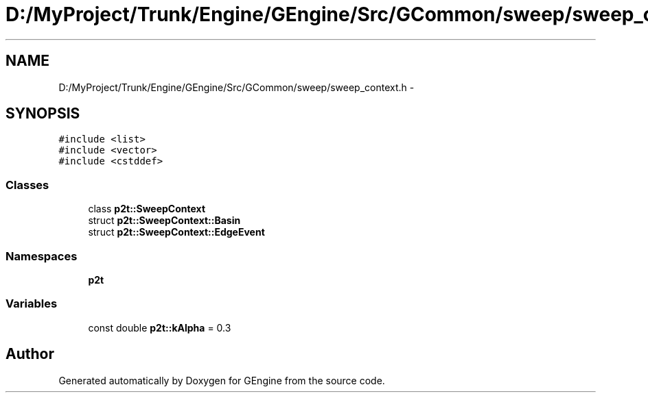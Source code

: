 .TH "D:/MyProject/Trunk/Engine/GEngine/Src/GCommon/sweep/sweep_context.h" 3 "Sat Dec 26 2015" "Version v0.1" "GEngine" \" -*- nroff -*-
.ad l
.nh
.SH NAME
D:/MyProject/Trunk/Engine/GEngine/Src/GCommon/sweep/sweep_context.h \- 
.SH SYNOPSIS
.br
.PP
\fC#include <list>\fP
.br
\fC#include <vector>\fP
.br
\fC#include <cstddef>\fP
.br

.SS "Classes"

.in +1c
.ti -1c
.RI "class \fBp2t::SweepContext\fP"
.br
.ti -1c
.RI "struct \fBp2t::SweepContext::Basin\fP"
.br
.ti -1c
.RI "struct \fBp2t::SweepContext::EdgeEvent\fP"
.br
.in -1c
.SS "Namespaces"

.in +1c
.ti -1c
.RI " \fBp2t\fP"
.br
.in -1c
.SS "Variables"

.in +1c
.ti -1c
.RI "const double \fBp2t::kAlpha\fP = 0\&.3"
.br
.in -1c
.SH "Author"
.PP 
Generated automatically by Doxygen for GEngine from the source code\&.
